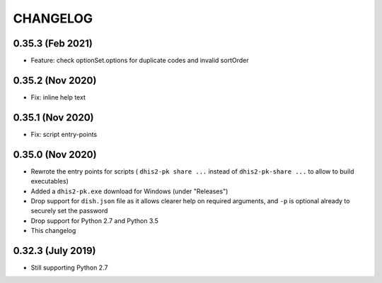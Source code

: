 =========
CHANGELOG
=========

0.35.3 (Feb 2021)
------------------
- Feature: check optionSet.options for duplicate codes and invalid sortOrder

0.35.2 (Nov 2020)
------------------
- Fix: inline help text

0.35.1 (Nov 2020)
------------------
- Fix: script entry-points

0.35.0 (Nov 2020)
-----------------
- Rewrote the entry points for scripts ( ``dhis2-pk share ...`` instead of ``dhis2-pk-share ...`` to allow to build executables)
- Added a ``dhis2-pk.exe`` download for Windows (under "Releases")
- Drop support for ``dish.json`` file as it allows clearer help on required arguments, and ``-p`` is optional already to securely set the password
- Drop support for Python 2.7 and Python 3.5
- This changelog

0.32.3 (July 2019)
------------------
- Still supporting Python 2.7

